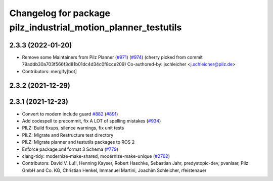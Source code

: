 ^^^^^^^^^^^^^^^^^^^^^^^^^^^^^^^^^^^^^^^^^^^^^^^^^^^^^^
Changelog for package pilz_industrial_motion_planner_testutils
^^^^^^^^^^^^^^^^^^^^^^^^^^^^^^^^^^^^^^^^^^^^^^^^^^^^^^

2.3.3 (2022-01-20)
------------------
* Remove some Maintainers from Pilz Planner (`#971 <https://github.com/vatanaksoytezer/moveit2/issues/971>`_) (`#974 <https://github.com/vatanaksoytezer/moveit2/issues/974>`_)
  (cherry picked from commit 79addb30a703f566f3d81b01dc4d34c0f8cce209)
  Co-authored-by: jschleicher <j.schleicher@pilz.de>
* Contributors: mergify[bot]

2.3.2 (2021-12-29)
------------------

2.3.1 (2021-12-23)
------------------
* Convert to modern include guard `#882 <https://github.com/ros-planning/moveit2/issues/882>`_ (`#891 <https://github.com/ros-planning/moveit2/issues/891>`_)
* Add codespell to precommit, fix A LOT of spelling mistakes (`#934 <https://github.com/ros-planning/moveit2/issues/934>`_)
* PILZ: Build fixups, silence warnings, fix unit tests
* PILZ: Migrate and Restructure test directory
* PILZ: Migrate planner and testutils packages to ROS 2
* Enforce package.xml format 3 Schema (`#779 <https://github.com/ros-planning/moveit2/issues/779>`_)
* clang-tidy: modernize-make-shared, modernize-make-unique (`#2762 <https://github.com/ros-planning/moveit/issues/2762>`_)
* Contributors: David V. Lu!!, Henning Kayser, Robert Haschke, Sebastian Jahr, predystopic-dev, pvanlaar, Pilz GmbH and Co. KG, Christian Henkel, Immanuel Martini, Joachim Schleicher, rfeistenauer
